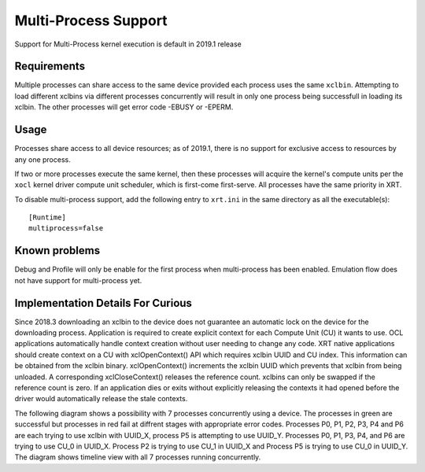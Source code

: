 .. _multiprocess.rst:

Multi-Process Support
*********************

Support for Multi-Process kernel execution is default in 2019.1 release

Requirements
============

Multiple processes can share access to the same device provided each
process uses the same ``xclbin``. Attempting to load different xclbins via
different processes concurrently will result in only one process being
successfull in loading its xclbin. The other processes will get error code
-EBUSY or -EPERM.

Usage
=====

Processes share access to all device resources; as of 2019.1, there is
no support for exclusive access to resources by any one process.

If two or more processes execute the same kernel, then these processes
will acquire the kernel's compute units per the ``xocl`` kernel driver
compute unit scheduler, which is first-come first-serve.  All
processes have the same priority in XRT.

To disable multi-process support, add the following entry to ``xrt.ini``
in the same directory as all the executable(s)::

  [Runtime]
  multiprocess=false


Known problems
==============

Debug and Profile will only be enable for the first process when multi-process
has been enabled. Emulation flow does not have support for multi-process yet.


Implementation Details For Curious
==================================

Since 2018.3 downloading an xclbin to the device does not guarantee an automatic lock
on the device for the downloading process. Application is required to create explicit
context for each Compute Unit (CU) it wants to use. OCL applications automatically handle
context creation without user needing to change any code. XRT native applications
should create context on a CU with xclOpenContext() API which requires xclbin UUID
and CU index. This information can be obtained from the xclbin binary. xclOpenContext()
increments the xclbin UUID which prevents that xclbin from being unloaded. A corresponding
xclCloseContext() releases the reference count. xclbins can only be swapped if the reference
count is zero. If an application dies or exits without explicitly releasing the contexts it
had opened before the driver would automatically release the stale contexts.

The following diagram shows a possibility with 7 processes concurrently using a device. The
processes in green are successful but processes in red fail at diffrent stages with appropriate
error codes. Processes P0, P1, P2, P3, P4 and P6 are each trying to use xclbin with UUID_X,
process P5 is attempting to use UUID_Y. Processes P0, P1, P3, P4, and P6 are trying to use CU_0 in
UUID_X. Process P2 is trying to use CU_1 in UUID_X and Process P5 is trying to use CU_0 in UUID_Y.
The diagram shows timeline view with all 7 processes running concurrently.

.. graphviz:: multi.dot
	:caption: Multi-process interaction diagram
